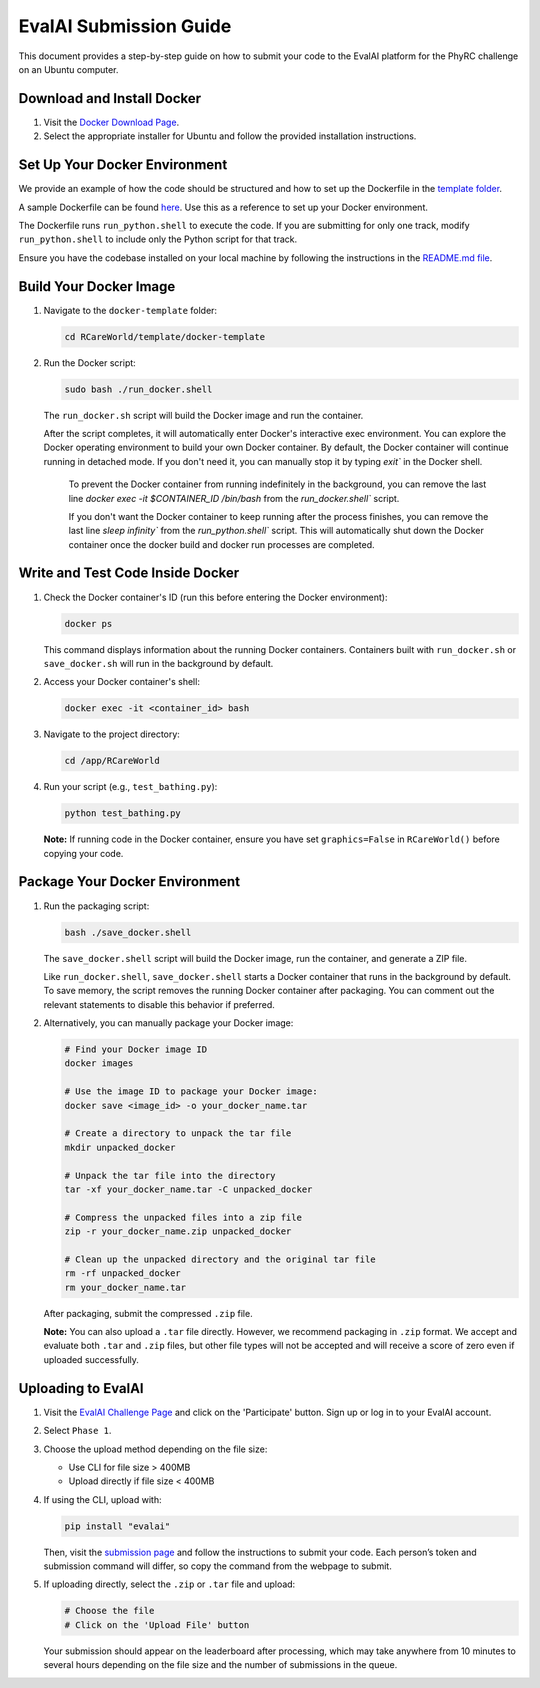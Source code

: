 EvalAI Submission Guide
========================

This document provides a step-by-step guide on how to submit your code to the EvalAI platform for the PhyRC challenge on an Ubuntu computer.

Download and Install Docker
---------------------------

1. Visit the `Docker Download Page <https://docs.docker.com/get-docker/>`_.
2. Select the appropriate installer for Ubuntu and follow the provided installation instructions.

Set Up Your Docker Environment
------------------------------

We provide an example of how the code should be structured and how to set up the Dockerfile in the `template folder <https://github.com/empriselab/RCareWorld/tree/phy-robo-care/template>`_.

A sample Dockerfile can be found `here <https://github.com/empriselab/RCareWorld/blob/phy-robo-care/template/docker-template/dockerfile>`_. Use this as a reference to set up your Docker environment.

The Dockerfile runs ``run_python.shell`` to execute the code. If you are submitting for only one track, modify ``run_python.shell`` to include only the Python script for that track.

Ensure you have the codebase installed on your local machine by following the instructions in the `README.md file <https://github.com/empriselab/RCareWorld/tree/phy-robo-care?tab=readme-ov-file#here-is-the-code-for-rcareworld-phyrc-challenge->`_.

Build Your Docker Image
-----------------------

1. Navigate to the ``docker-template`` folder:

   .. code-block:: bash

      cd RCareWorld/template/docker-template

2. Run the Docker script:

   .. code-block:: bash

      sudo bash ./run_docker.shell

   The ``run_docker.sh`` script will build the Docker image and run the container.

   After the script completes, it will automatically enter Docker's interactive exec environment. You can explore the Docker operating environment to build your own Docker container. By default, the Docker container will continue running in detached mode. If you don't need it, you can manually stop it by typing `exit`` in the Docker shell.

    To prevent the Docker container from running indefinitely in the background, you can remove the last line `docker exec -it $CONTAINER_ID /bin/bash` from the `run_docker.shell`` script.

    If you don't want the Docker container to keep running after the process finishes, you can remove the last line `sleep infinity`` from the `run_python.shell`` script. This will automatically shut down the Docker container once the docker build and docker run processes are completed.

Write and Test Code Inside Docker
---------------------------------

1. Check the Docker container's ID (run this before entering the Docker environment):

   .. code-block:: bash

      docker ps

   This command displays information about the running Docker containers. Containers built with ``run_docker.sh`` or ``save_docker.sh`` will run in the background by default.

2. Access your Docker container's shell:

   .. code-block:: bash

      docker exec -it <container_id> bash

3. Navigate to the project directory:

   .. code-block:: bash

      cd /app/RCareWorld

4. Run your script (e.g., ``test_bathing.py``):

   .. code-block:: bash

      python test_bathing.py

   **Note:** If running code in the Docker container, ensure you have set ``graphics=False`` in ``RCareWorld()`` before copying your code.

Package Your Docker Environment
-------------------------------

1. Run the packaging script:

   .. code-block:: bash

      bash ./save_docker.shell

   The ``save_docker.shell`` script will build the Docker image, run the container, and generate a ZIP file.

   Like ``run_docker.shell``, ``save_docker.shell`` starts a Docker container that runs in the background by default. To save memory, the script removes the running Docker container after packaging. You can comment out the relevant statements to disable this behavior if preferred.

2. Alternatively, you can manually package your Docker image:

   .. code-block:: bash

      # Find your Docker image ID
      docker images

      # Use the image ID to package your Docker image:
      docker save <image_id> -o your_docker_name.tar

      # Create a directory to unpack the tar file
      mkdir unpacked_docker

      # Unpack the tar file into the directory
      tar -xf your_docker_name.tar -C unpacked_docker

      # Compress the unpacked files into a zip file
      zip -r your_docker_name.zip unpacked_docker

      # Clean up the unpacked directory and the original tar file
      rm -rf unpacked_docker
      rm your_docker_name.tar

   After packaging, submit the compressed ``.zip`` file.

   **Note:** You can also upload a ``.tar`` file directly. However, we recommend packaging in ``.zip`` format. We accept and evaluate both ``.tar`` and ``.zip`` files, but other file types will not be accepted and will receive a score of zero even if uploaded successfully.

Uploading to EvalAI
-------------------

1. Visit the `EvalAI Challenge Page <https://eval.ai/web/challenges/challenge-page/2351/overview>`_ and click on the 'Participate' button. Sign up or log in to your EvalAI account.
2. Select ``Phase 1``.
3. Choose the upload method depending on the file size:

   - Use CLI for file size > 400MB
   - Upload directly if file size < 400MB

4. If using the CLI, upload with:

   .. code-block:: bash

      pip install "evalai"

   Then, visit the `submission page <https://eval.ai/web/challenges/challenge-page/2351/my-submission>`_ and follow the instructions to submit your code. Each person’s token and submission command will differ, so copy the command from the webpage to submit.

5. If uploading directly, select the ``.zip`` or ``.tar`` file and upload:

   .. code-block:: none

      # Choose the file
      # Click on the 'Upload File' button

   Your submission should appear on the leaderboard after processing, which may take anywhere from 10 minutes to several hours depending on the file size and the number of submissions in the queue.
